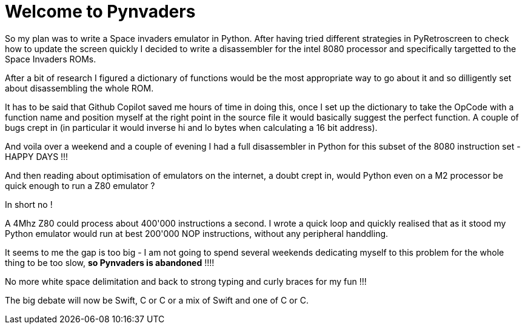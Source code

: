 = Welcome to Pynvaders

So my plan was to write a Space invaders emulator in Python.
After having tried different strategies in PyRetroscreen to check how to update the screen quickly I decided to write a disassembler for the intel 8080 processor and specifically targetted to the Space Invaders ROMs.

After a bit of research I figured a dictionary of functions would be the most appropriate way to go about it and so dilligently set about disassembling the whole ROM.

It has to be said that Github Copilot saved me hours of time in doing this, once I set up the dictionary to take the OpCode with a function name and position myself at the right point in the source file it would basically suggest the perfect function. A couple of bugs crept in (in particular it would inverse hi and lo bytes when calculating a 16 bit address).

And voila over a weekend and a couple of evening I had a full disassembler in Python for this subset of the 8080 instruction set - HAPPY DAYS !!!

And then reading about optimisation of emulators on the internet, a doubt crept in, would Python even on a M2 processor be quick enough to run a Z80 emulator ?

In short no ! 

A 4Mhz Z80 could process about 400'000 instructions a second. I wrote a quick loop and quickly realised that as it stood my Python emulator would run at best 200'000 NOP instructions, without any peripheral handdling.

It seems to me the gap is too big - I am not going to spend several weekends dedicating myself to this problem for the whole thing to be too slow, *so Pynvaders is abandoned* !!!!

No more white space delimitation and back to strong typing and curly braces for my fun !!!

The big debate will now be Swift, C or C++ or a mix of Swift and one of C or C++.